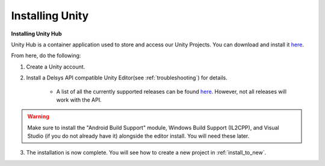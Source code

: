 .. _new_to_install:

=================
Installing Unity
=================

**Installing Unity Hub**

Unity Hub is a container application used to store and access our Unity Projects.
You can download and install it `here <https://unity.com/download>`_.

From here, do the following:

1. Create a Unity account.

2. Install a Delsys API compatible Unity Editor(see :ref:`troubleshooting`) for details.

    * A list of all the currently supported releases can be found `here <https://unity.com/releases/editor/qa/lts-releases?major_version=&minor_version=&version=&page=1>`_. However, not all releases will work with the API. 
.. warning::
    Make sure to install the "Android Build Support" module, Windows Build Support (IL2CPP), and Visual Studio (if you do not already have it) alongside the editor install. You will need these later.


3. The installation is now complete. You will see how to create a new project in :ref:`install_to_new`.


